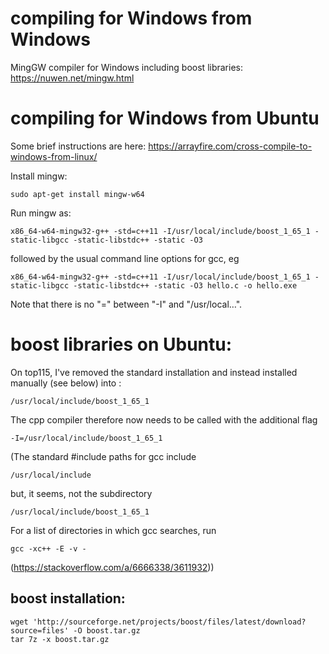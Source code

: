 
* compiling for Windows from Windows
MingGW compiler for Windows including boost libraries:
https://nuwen.net/mingw.html

* compiling for Windows from Ubuntu
Some brief instructions are here:
https://arrayfire.com/cross-compile-to-windows-from-linux/

Install mingw:
: sudo apt-get install mingw-w64
 
Run mingw as:
: x86_64-w64-mingw32-g++ -std=c++11 -I/usr/local/include/boost_1_65_1 -static-libgcc -static-libstdc++ -static -O3
followed by the usual command line options for gcc, eg
: x86_64-w64-mingw32-g++ -std=c++11 -I/usr/local/include/boost_1_65_1 -static-libgcc -static-libstdc++ -static -O3 hello.c -o hello.exe
Note that there is no "=" between "-I" and "/usr/local...".

* boost libraries on Ubuntu:
On top115, I've removed the standard installation and instead installed manually (see below) into :

: /usr/local/include/boost_1_65_1

The cpp compiler therefore now needs to be called with the additional flag

: -I=/usr/local/include/boost_1_65_1
  
(The standard #include paths for gcc include
: /usr/local/include
but, it seems, not the subdirectory
: /usr/local/include/boost_1_65_1
For a list of directories in which gcc searches, run
: gcc -xc++ -E -v -
(https://stackoverflow.com/a/6666338/3611932))

** boost installation:
: wget 'http://sourceforge.net/projects/boost/files/latest/download?source=files' -O boost.tar.gz
: tar 7z -x boost.tar.gz
